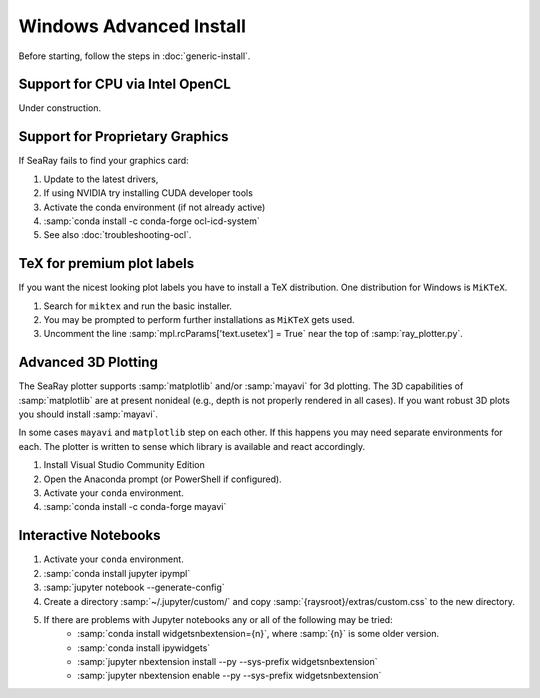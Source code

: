 Windows Advanced Install
=========================

Before starting, follow the steps in :doc:`generic-install`.

Support for CPU via Intel OpenCL
--------------------------------

Under construction.

Support for Proprietary Graphics
--------------------------------

If SeaRay fails to find your graphics card:

#. Update to the latest drivers,
#. If using NVIDIA try installing CUDA developer tools
#. Activate the conda environment (if not already active)
#. :samp:`conda install -c conda-forge ocl-icd-system`
#. See also :doc:`troubleshooting-ocl`.

TeX for premium plot labels
---------------------------

If you want the nicest looking plot labels you have to install a TeX distribution. One distribution for Windows is ``MiKTeX``.

#. Search for ``miktex`` and run the basic installer.
#. You may be prompted to perform further installations as ``MiKTeX`` gets used.
#. Uncomment the line :samp:`mpl.rcParams['text.usetex'] = True` near the top of :samp:`ray_plotter.py`.

Advanced 3D Plotting
---------------------------

The SeaRay plotter supports :samp:`matplotlib` and/or :samp:`mayavi` for 3d plotting. The 3D capabilities of :samp:`matplotlib` are at present nonideal (e.g., depth is not properly rendered in all cases). If you want robust 3D plots you should install :samp:`mayavi`.

In some cases ``mayavi`` and ``matplotlib`` step on each other.  If this happens you may need separate environments for each.  The plotter is written to sense which library is available and react accordingly.

#. Install Visual Studio Community Edition
#. Open the Anaconda prompt (or PowerShell if configured).
#. Activate your ``conda`` environment.
#. :samp:`conda install -c conda-forge mayavi`

Interactive Notebooks
----------------------

#. Activate your ``conda`` environment.
#. :samp:`conda install jupyter ipympl`
#. :samp:`jupyter notebook --generate-config`
#. Create a directory :samp:`~/.jupyter/custom/` and copy :samp:`{raysroot}/extras/custom.css` to the new directory.
#. If there are problems with Jupyter notebooks any or all of the following may be tried:
	* :samp:`conda install widgetsnbextension={n}`, where :samp:`{n}` is some older version.
	* :samp:`conda install ipywidgets`
	* :samp:`jupyter nbextension install --py --sys-prefix widgetsnbextension`
	* :samp:`jupyter nbextension enable --py --sys-prefix widgetsnbextension`
